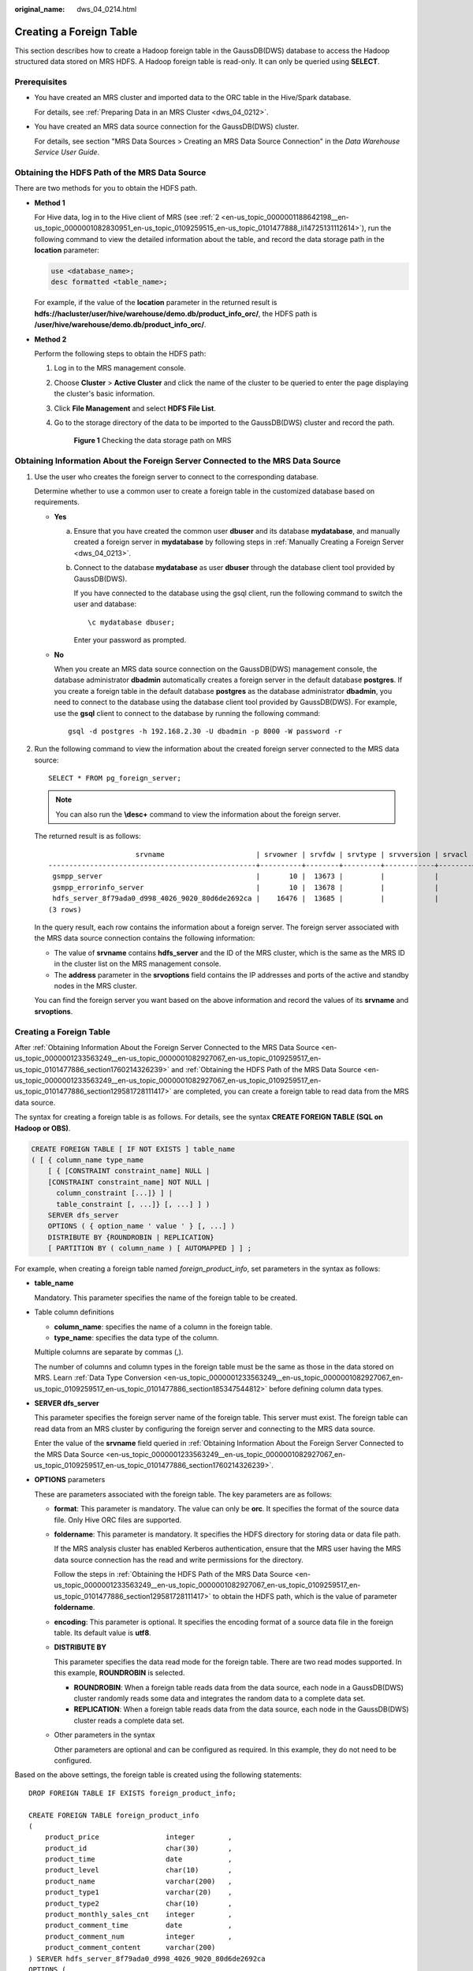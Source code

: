 :original_name: dws_04_0214.html

.. _dws_04_0214:

Creating a Foreign Table
========================

This section describes how to create a Hadoop foreign table in the GaussDB(DWS) database to access the Hadoop structured data stored on MRS HDFS. A Hadoop foreign table is read-only. It can only be queried using **SELECT**.

Prerequisites
-------------

-  You have created an MRS cluster and imported data to the ORC table in the Hive/Spark database.

   For details, see :ref:`Preparing Data in an MRS Cluster <dws_04_0212>`.

-  You have created an MRS data source connection for the GaussDB(DWS) cluster.

   For details, see section "MRS Data Sources > Creating an MRS Data Source Connection" in the *Data Warehouse Service User Guide*.

.. _en-us_topic_0000001233563249__en-us_topic_0000001082927067_en-us_topic_0109259517_en-us_topic_0101477886_section129581728111417:

Obtaining the HDFS Path of the MRS Data Source
----------------------------------------------

There are two methods for you to obtain the HDFS path.

-  **Method 1**

   For Hive data, log in to the Hive client of MRS (see :ref:`2 <en-us_topic_0000001188642198__en-us_topic_0000001082830951_en-us_topic_0109259515_en-us_topic_0101477888_li14725131112614>`), run the following command to view the detailed information about the table, and record the data storage path in the **location** parameter:

   .. code-block::

      use <database_name>;
      desc formatted <table_name>;

   For example, if the value of the **location** parameter in the returned result is **hdfs://hacluster/user/hive/warehouse/demo.db/product_info_orc/**, the HDFS path is **/user/hive/warehouse/demo.db/product_info_orc/**.

-  **Method 2**

   Perform the following steps to obtain the HDFS path:

   #. Log in to the MRS management console.

   #. Choose **Cluster** > **Active Cluster** and click the name of the cluster to be queried to enter the page displaying the cluster's basic information.

   #. Click **File Management** and select **HDFS File List**.

   #. Go to the storage directory of the data to be imported to the GaussDB(DWS) cluster and record the path.


      .. figure:: /_static/images/en-us_image_0000001188323786.png
         :alt: **Figure 1** Checking the data storage path on MRS

         **Figure 1** Checking the data storage path on MRS

.. _en-us_topic_0000001233563249__en-us_topic_0000001082927067_en-us_topic_0109259517_en-us_topic_0101477886_section1760214326239:

Obtaining Information About the Foreign Server Connected to the MRS Data Source
-------------------------------------------------------------------------------

#. Use the user who creates the foreign server to connect to the corresponding database.

   Determine whether to use a common user to create a foreign table in the customized database based on requirements.

   -  **Yes**

      a. Ensure that you have created the common user **dbuser** and its database **mydatabase**, and manually created a foreign server in **mydatabase** by following steps in :ref:`Manually Creating a Foreign Server <dws_04_0213>`.

      b. Connect to the database **mydatabase** as user **dbuser** through the database client tool provided by GaussDB(DWS).

         If you have connected to the database using the gsql client, run the following command to switch the user and database:

         ::

            \c mydatabase dbuser;

         Enter your password as prompted.

   -  **No**

      When you create an MRS data source connection on the GaussDB(DWS) management console, the database administrator **dbadmin** automatically creates a foreign server in the default database **postgres**. If you create a foreign table in the default database **postgres** as the database administrator **dbadmin**, you need to connect to the database using the database client tool provided by GaussDB(DWS). For example, use the **gsql** client to connect to the database by running the following command:

      ::

         gsql -d postgres -h 192.168.2.30 -U dbadmin -p 8000 -W password -r

#. Run the following command to view the information about the created foreign server connected to the MRS data source:

   ::

      SELECT * FROM pg_foreign_server;

   .. note::

      You can also run the **\\desc+** command to view the information about the foreign server.

   The returned result is as follows:

   ::

                           srvname                      | srvowner | srvfdw | srvtype | srvversion | srvacl |                                                     srvoptions
      --------------------------------------------------+----------+--------+---------+------------+--------+---------------------------------------------------------------------------------------------------------------------
       gsmpp_server                                     |       10 |  13673 |         |            |        |
       gsmpp_errorinfo_server                           |       10 |  13678 |         |            |        |
       hdfs_server_8f79ada0_d998_4026_9020_80d6de2692ca |    16476 |  13685 |         |            |        | {"address=192.168.1.245:25000,192.168.1.218:25000",hdfscfgpath=/MRS/8f79ada0-d998-4026-9020-80d6de2692ca,type=hdfs}
      (3 rows)

   In the query result, each row contains the information about a foreign server. The foreign server associated with the MRS data source connection contains the following information:

   -  The value of **srvname** contains **hdfs_server** and the ID of the MRS cluster, which is the same as the MRS ID in the cluster list on the MRS management console.
   -  The **address** parameter in the **srvoptions** field contains the IP addresses and ports of the active and standby nodes in the MRS cluster.

   You can find the foreign server you want based on the above information and record the values of its **srvname** and **srvoptions**.


Creating a Foreign Table
------------------------

After :ref:`Obtaining Information About the Foreign Server Connected to the MRS Data Source <en-us_topic_0000001233563249__en-us_topic_0000001082927067_en-us_topic_0109259517_en-us_topic_0101477886_section1760214326239>` and :ref:`Obtaining the HDFS Path of the MRS Data Source <en-us_topic_0000001233563249__en-us_topic_0000001082927067_en-us_topic_0109259517_en-us_topic_0101477886_section129581728111417>` are completed, you can create a foreign table to read data from the MRS data source.

The syntax for creating a foreign table is as follows. For details, see the syntax **CREATE FOREIGN TABLE (SQL on Hadoop or OBS)**.

.. code-block::

   CREATE FOREIGN TABLE [ IF NOT EXISTS ] table_name
   ( [ { column_name type_name
       [ { [CONSTRAINT constraint_name] NULL |
       [CONSTRAINT constraint_name] NOT NULL |
         column_constraint [...]} ] |
         table_constraint [, ...]} [, ...] ] )
       SERVER dfs_server
       OPTIONS ( { option_name ' value ' } [, ...] )
       DISTRIBUTE BY {ROUNDROBIN | REPLICATION}
       [ PARTITION BY ( column_name ) [ AUTOMAPPED ] ] ;

For example, when creating a foreign table named *foreign\_product_info*, set parameters in the syntax as follows:

-  **table_name**

   Mandatory. This parameter specifies the name of the foreign table to be created.

-  Table column definitions

   -  **column_name**: specifies the name of a column in the foreign table.
   -  **type_name**: specifies the data type of the column.

   Multiple columns are separate by commas (,).

   The number of columns and column types in the foreign table must be the same as those in the data stored on MRS. Learn :ref:`Data Type Conversion <en-us_topic_0000001233563249__en-us_topic_0000001082927067_en-us_topic_0109259517_en-us_topic_0101477886_section185347544812>` before defining column data types.

-  **SERVER dfs_server**

   This parameter specifies the foreign server name of the foreign table. This server must exist. The foreign table can read data from an MRS cluster by configuring the foreign server and connecting to the MRS data source.

   Enter the value of the **srvname** field queried in :ref:`Obtaining Information About the Foreign Server Connected to the MRS Data Source <en-us_topic_0000001233563249__en-us_topic_0000001082927067_en-us_topic_0109259517_en-us_topic_0101477886_section1760214326239>`.

-  **OPTIONS** parameters

   These are parameters associated with the foreign table. The key parameters are as follows:

   -  **format**: This parameter is mandatory. The value can only be **orc**. It specifies the format of the source data file. Only Hive ORC files are supported.

   -  **foldername**: This parameter is mandatory. It specifies the HDFS directory for storing data or data file path.

      If the MRS analysis cluster has enabled Kerberos authentication, ensure that the MRS user having the MRS data source connection has the read and write permissions for the directory.

      Follow the steps in :ref:`Obtaining the HDFS Path of the MRS Data Source <en-us_topic_0000001233563249__en-us_topic_0000001082927067_en-us_topic_0109259517_en-us_topic_0101477886_section129581728111417>` to obtain the HDFS path, which is the value of parameter **foldername**.

   -  **encoding**: This parameter is optional. It specifies the encoding format of a source data file in the foreign table. Its default value is **utf8**.

   -  **DISTRIBUTE BY**

      This parameter specifies the data read mode for the foreign table. There are two read modes supported. In this example, **ROUNDROBIN** is selected.

      -  **ROUNDROBIN**: When a foreign table reads data from the data source, each node in a GaussDB(DWS) cluster randomly reads some data and integrates the random data to a complete data set.
      -  **REPLICATION**: When a foreign table reads data from the data source, each node in the GaussDB(DWS) cluster reads a complete data set.

   -  Other parameters in the syntax

      Other parameters are optional and can be configured as required. In this example, they do not need to be configured.

Based on the above settings, the foreign table is created using the following statements:

::

   DROP FOREIGN TABLE IF EXISTS foreign_product_info;

   CREATE FOREIGN TABLE foreign_product_info
   (
       product_price                integer        ,
       product_id                   char(30)       ,
       product_time                 date           ,
       product_level                char(10)       ,
       product_name                 varchar(200)   ,
       product_type1                varchar(20)    ,
       product_type2                char(10)       ,
       product_monthly_sales_cnt    integer        ,
       product_comment_time         date           ,
       product_comment_num          integer        ,
       product_comment_content      varchar(200)
   ) SERVER hdfs_server_8f79ada0_d998_4026_9020_80d6de2692ca
   OPTIONS (
   format 'orc',
   encoding 'utf8',
   foldername '/user/hive/warehouse/demo.db/product_info_orc/'
   )
   DISTRIBUTE BY ROUNDROBIN;

.. _en-us_topic_0000001233563249__en-us_topic_0000001082927067_en-us_topic_0109259517_en-us_topic_0101477886_section185347544812:

Data Type Conversion
--------------------

Data is imported to Hive/Spark and then stored on HDFS in ORC format. Actually, GaussDB(DWS) reads ORC files on HDFS, and queries and analyzes data in these files.

Data types supported by Hive/Spark are different from those supported by GaussDB(DWS). Therefore, you need to learn the mapping between them. :ref:`Table 1 <en-us_topic_0000001233563249__en-us_topic_0000001082927067_en-us_topic_0109259517_en-us_topic_0101477886_table1410311611489>` describes the mapping in detail.

.. _en-us_topic_0000001233563249__en-us_topic_0000001082927067_en-us_topic_0109259517_en-us_topic_0101477886_table1410311611489:

.. table:: **Table 1** Data type mapping

   +----------------------------------------+--------------------------------------------------------------------+-------------------------------------------------------+----------------------------------------+
   | Type                                   | Column Type Supported by an HDFS/OBS Foreign Table of GaussDB(DWS) | Column Type Supported by a Hive Table                 | Column Type Supported by a Spark Table |
   +========================================+====================================================================+=======================================================+========================================+
   | Integer in two bytes                   | SMALLINT                                                           | SMALLINT                                              | SMALLINT                               |
   +----------------------------------------+--------------------------------------------------------------------+-------------------------------------------------------+----------------------------------------+
   | Integer in four bytes                  | INTEGER                                                            | INT                                                   | INT                                    |
   +----------------------------------------+--------------------------------------------------------------------+-------------------------------------------------------+----------------------------------------+
   | Integer in eight bytes                 | BIGINT                                                             | BIGINT                                                | BIGINT                                 |
   +----------------------------------------+--------------------------------------------------------------------+-------------------------------------------------------+----------------------------------------+
   | Single-precision floating point number | FLOAT4 (REAL)                                                      | FLOAT                                                 | FLOAT                                  |
   +----------------------------------------+--------------------------------------------------------------------+-------------------------------------------------------+----------------------------------------+
   | Double-precision floating point number | FLOAT8(DOUBLE PRECISION)                                           | DOUBLE                                                | FLOAT                                  |
   +----------------------------------------+--------------------------------------------------------------------+-------------------------------------------------------+----------------------------------------+
   | Scientific data type                   | DECIMAL[p (,s)]                                                    | DECIMAL                                               | DECIMAL                                |
   |                                        |                                                                    |                                                       |                                        |
   |                                        | The maximum precision can reach up to 38.                          | The maximum precision can reach up to 38 (Hive 0.11). |                                        |
   +----------------------------------------+--------------------------------------------------------------------+-------------------------------------------------------+----------------------------------------+
   | Date type                              | DATE                                                               | DATE                                                  | DATE                                   |
   +----------------------------------------+--------------------------------------------------------------------+-------------------------------------------------------+----------------------------------------+
   | Time type                              | TIMESTAMP                                                          | TIMESTAMP                                             | TIMESTAMP                              |
   +----------------------------------------+--------------------------------------------------------------------+-------------------------------------------------------+----------------------------------------+
   | BOOLEAN type                           | BOOLEAN                                                            | BOOLEAN                                               | BOOLEAN                                |
   +----------------------------------------+--------------------------------------------------------------------+-------------------------------------------------------+----------------------------------------+
   | CHAR type                              | CHAR(n)                                                            | CHAR (n)                                              | STRING                                 |
   +----------------------------------------+--------------------------------------------------------------------+-------------------------------------------------------+----------------------------------------+
   | VARCHAR type                           | VARCHAR(n)                                                         | VARCHAR (n)                                           | VARCHAR (n)                            |
   +----------------------------------------+--------------------------------------------------------------------+-------------------------------------------------------+----------------------------------------+
   | String                                 | TEXT(CLOB)                                                         | STRING                                                | STRING                                 |
   +----------------------------------------+--------------------------------------------------------------------+-------------------------------------------------------+----------------------------------------+
